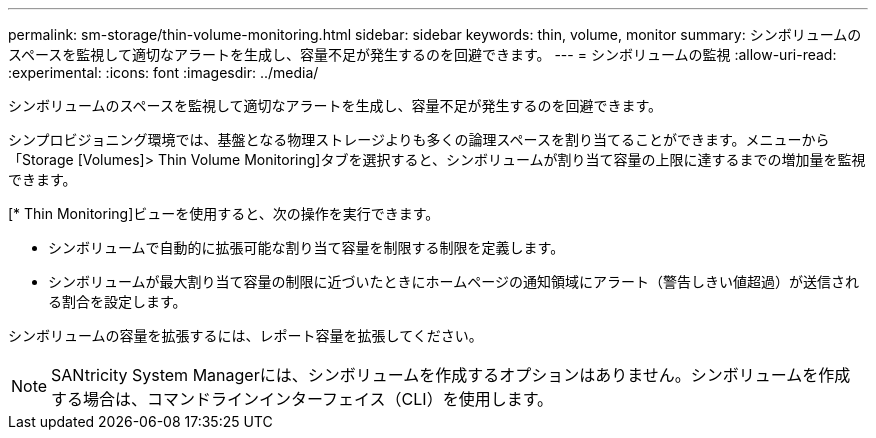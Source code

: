 ---
permalink: sm-storage/thin-volume-monitoring.html 
sidebar: sidebar 
keywords: thin, volume, monitor 
summary: シンボリュームのスペースを監視して適切なアラートを生成し、容量不足が発生するのを回避できます。 
---
= シンボリュームの監視
:allow-uri-read: 
:experimental: 
:icons: font
:imagesdir: ../media/


[role="lead"]
シンボリュームのスペースを監視して適切なアラートを生成し、容量不足が発生するのを回避できます。

シンプロビジョニング環境では、基盤となる物理ストレージよりも多くの論理スペースを割り当てることができます。メニューから「Storage [Volumes]> Thin Volume Monitoring]タブを選択すると、シンボリュームが割り当て容量の上限に達するまでの増加量を監視できます。

[* Thin Monitoring]ビューを使用すると、次の操作を実行できます。

* シンボリュームで自動的に拡張可能な割り当て容量を制限する制限を定義します。
* シンボリュームが最大割り当て容量の制限に近づいたときにホームページの通知領域にアラート（警告しきい値超過）が送信される割合を設定します。


シンボリュームの容量を拡張するには、レポート容量を拡張してください。

[NOTE]
====
SANtricity System Managerには、シンボリュームを作成するオプションはありません。シンボリュームを作成する場合は、コマンドラインインターフェイス（CLI）を使用します。

====